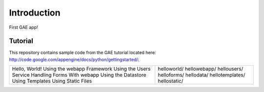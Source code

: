 Introduction
============

First GAE app!


Tutorial
--------

This repository contains sample code from the GAE tutorial located here:
http://code.google.com/appengine/docs/python/gettingstarted/:

+---------------------------+--------------------------------------------------+
|Hello, World!              | helloworld/                                      |
|Using the webapp Framework | hellowebapp/                                     |
|Using the Users Service    | hellousers/                                      |
|Handling Forms With webapp | helloforms/                                      |
|Using the Datastore        | hellodata/                                       |
|Using Templates            | hellotemplates/                                  |
|Using Static Files         | hellostatic/                                     |
+---------------------------+--------------------------------------------------+


